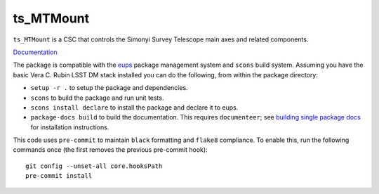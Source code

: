 ##########
ts_MTMount
##########

``ts_MTMount`` is a CSC that controls the Simonyi Survey Telescope main axes and related components.

`Documentation <https://ts-mtmount.lsst.io>`_

The package is compatible with the `eups <https://github.com/RobertLuptonTheGood/eups>`_ package management system and ``scons`` build system.
Assuming you have the basic Vera C. Rubin LSST DM stack installed you can do the following, from within the package directory:

* ``setup -r .`` to setup the package and dependencies.
* ``scons`` to build the package and run unit tests.
* ``scons install declare`` to install the package and declare it to eups.
* ``package-docs build`` to build the documentation.
  This requires ``documenteer``; see `building single package docs <https://developer.lsst.io/stack/building-single-package-docs.html>`_ for installation instructions.

This code uses ``pre-commit`` to maintain ``black`` formatting and ``flake8`` compliance.
To enable this, run the following commands once (the first removes the previous pre-commit hook)::

    git config --unset-all core.hooksPath
    pre-commit install
